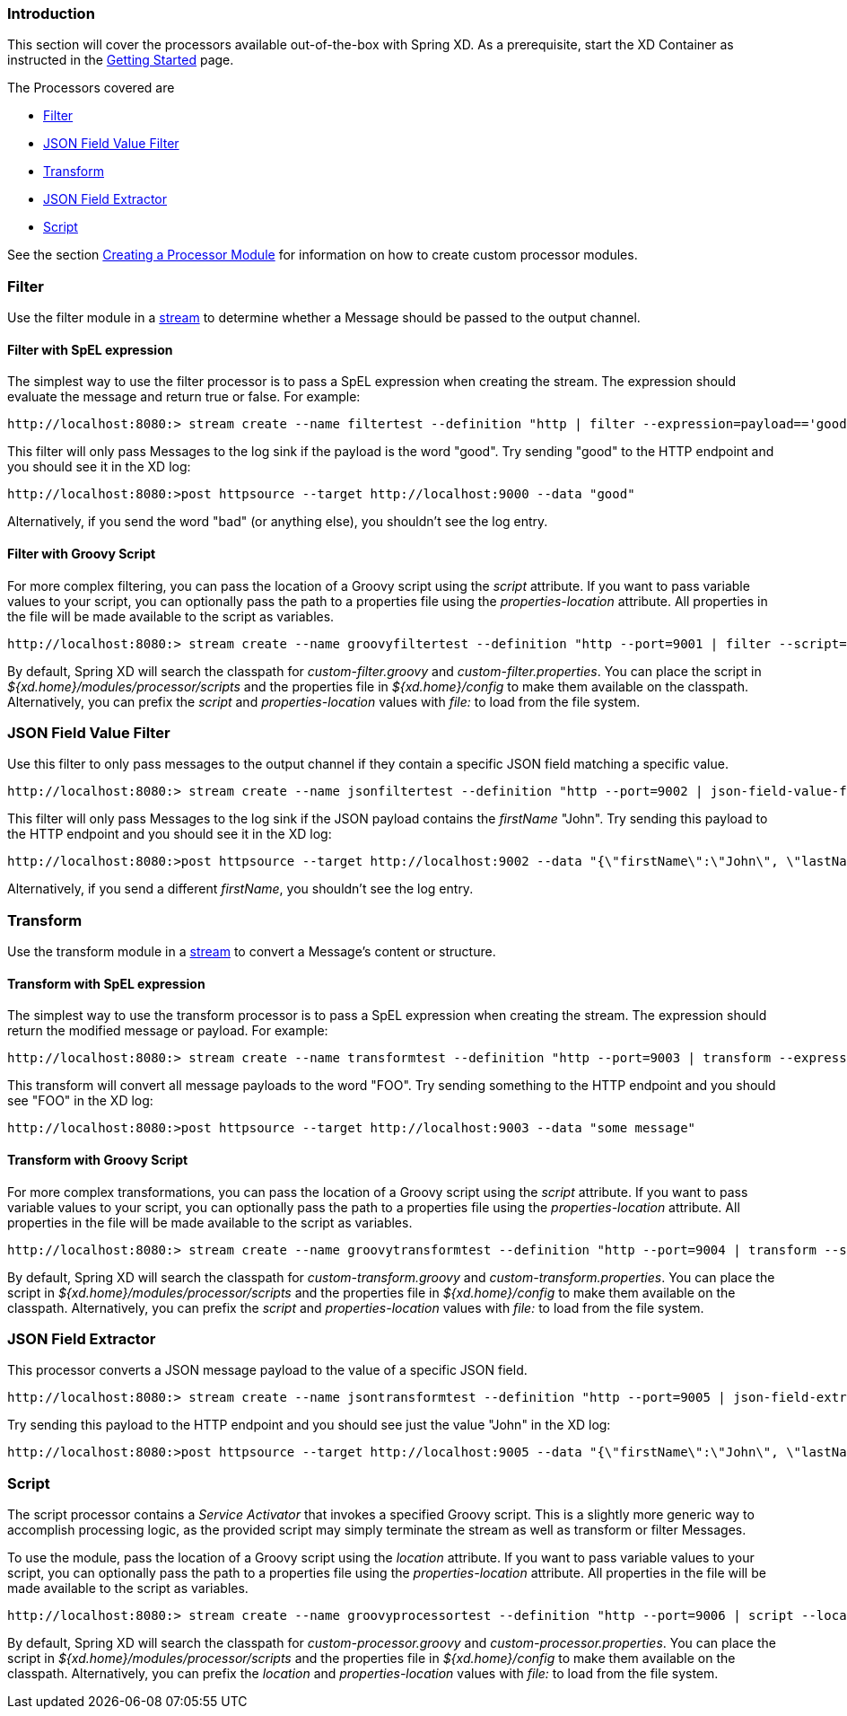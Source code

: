 === Introduction
This section will cover the processors available out-of-the-box with Spring XD.  As a prerequisite, start the XD Container
as instructed in the link:Getting-Started#getting-started[Getting Started] page.

The Processors covered are

* <<filter, Filter>>
* <<json-value-filter, JSON Field Value Filter>>
* <<transform, Transform>>
* <<json-field-extractor, JSON Field Extractor>>
* <<script, Script>>

See the section link:Creating-a-Processor-Module#creating-a-processor-module[Creating a Processor Module] for information on how to create custom processor modules.

[[filter]]
=== Filter
Use the filter module in a link:Streams#streams[stream] to determine whether a Message should be passed to the output channel.

==== Filter with SpEL expression
The simplest way to use the filter processor is to pass a SpEL expression when creating the stream. The expression should evaluate the message and return true or false.  For example:

    http://localhost:8080:> stream create --name filtertest --definition "http | filter --expression=payload=='good' | log"

This filter will only pass Messages to the log sink if the payload is the word "good". Try sending "good" to the HTTP endpoint and you should see it in the XD log:

    http://localhost:8080:>post httpsource --target http://localhost:9000 --data "good"

Alternatively, if you send the word "bad" (or anything else), you shouldn't see the log entry.

==== Filter with Groovy Script
For more complex filtering, you can pass the location of a Groovy script using the _script_ attribute. If you want to pass variable values to your script, you can optionally pass the path to a properties file using the _properties-location_ attribute. All properties in the file will be made available to the script as variables.

    http://localhost:8080:> stream create --name groovyfiltertest --definition "http --port=9001 | filter --script=custom-filter.groovy --properties-location=custom-filter.properties | log"

By default, Spring XD will search the classpath for _custom-filter.groovy_ and _custom-filter.properties_. You can place the script in _${xd.home}/modules/processor/scripts_ and the properties file in _${xd.home}/config_ to make them available on the classpath.  Alternatively, you can prefix the _script_ and _properties-location_ values with _file:_ to load from the file system.

[[json-value-filter]]
=== JSON Field Value Filter
Use this filter to only pass messages to the output channel if they contain a specific JSON field matching a specific value.

    http://localhost:8080:> stream create --name jsonfiltertest --definition "http --port=9002 | json-field-value-filter --fieldName=firstName --fieldValue=John | log"

This filter will only pass Messages to the log sink if the JSON payload contains the _firstName_ "John". Try sending this payload to the HTTP endpoint and you should see it in the XD log:

    http://localhost:8080:>post httpsource --target http://localhost:9002 --data "{\"firstName\":\"John\", \"lastName\":\"Smith\"}"

Alternatively, if you send a different _firstName_, you shouldn't see the log entry.

[[transform]]
=== Transform
Use the transform module in a link:Streams#streams[stream] to convert a Message's content or structure.

==== Transform with SpEL expression
The simplest way to use the transform processor is to pass a SpEL expression when creating the stream. The expression should return the modified message or payload.  For example:

    http://localhost:8080:> stream create --name transformtest --definition "http --port=9003 | transform --expression='FOO' | log"

This transform will convert all message payloads to the word "FOO". Try sending something to the HTTP endpoint and you should see "FOO" in the XD log:

    http://localhost:8080:>post httpsource --target http://localhost:9003 --data "some message"

==== Transform with Groovy Script
For more complex transformations, you can pass the location of a Groovy script using the _script_ attribute. If you want to pass variable values to your script, you can optionally pass the path to a properties file using the _properties-location_ attribute. All properties in the file will be made available to the script as variables.

    http://localhost:8080:> stream create --name groovytransformtest --definition "http --port=9004 | transform --script=custom-transform.groovy --properties-location=custom-transform.properties | log"

By default, Spring XD will search the classpath for _custom-transform.groovy_ and _custom-transform.properties_. You can place the script in _${xd.home}/modules/processor/scripts_ and the properties file in _${xd.home}/config_ to make them available on the classpath.  Alternatively, you can prefix the _script_ and _properties-location_ values with _file:_ to load from the file system.

[[json-field-extractor]]
=== JSON Field Extractor
This processor converts a JSON message payload to the value of a specific JSON field.

    http://localhost:8080:> stream create --name jsontransformtest --definition "http --port=9005 | json-field-extractor --fieldName=firstName | log"

Try sending this payload to the HTTP endpoint and you should see just the value "John" in the XD log:

    http://localhost:8080:>post httpsource --target http://localhost:9005 --data "{\"firstName\":\"John\", \"lastName\":\"Smith\"}"

[[script]]
=== Script
The script processor contains a _Service Activator_ that invokes a specified Groovy script. This is a slightly more generic way to accomplish processing logic, as the provided script may simply terminate the stream as well as transform or filter Messages. 

To use the module, pass the location of a Groovy script using the _location_ attribute. If you want to pass variable values to your script, you can optionally pass the path to a properties file using the _properties-location_ attribute. All properties in the file will be made available to the script as variables.

    http://localhost:8080:> stream create --name groovyprocessortest --definition "http --port=9006 | script --location=custom-processor.groovy --properties-location=custom-processor.properties | log"

By default, Spring XD will search the classpath for _custom-processor.groovy_ and _custom-processor.properties_. You can place the script in _${xd.home}/modules/processor/scripts_ and the properties file in _${xd.home}/config_ to make them available on the classpath.  Alternatively, you can prefix the _location_ and _properties-location_ values with _file:_ to load from the file system.